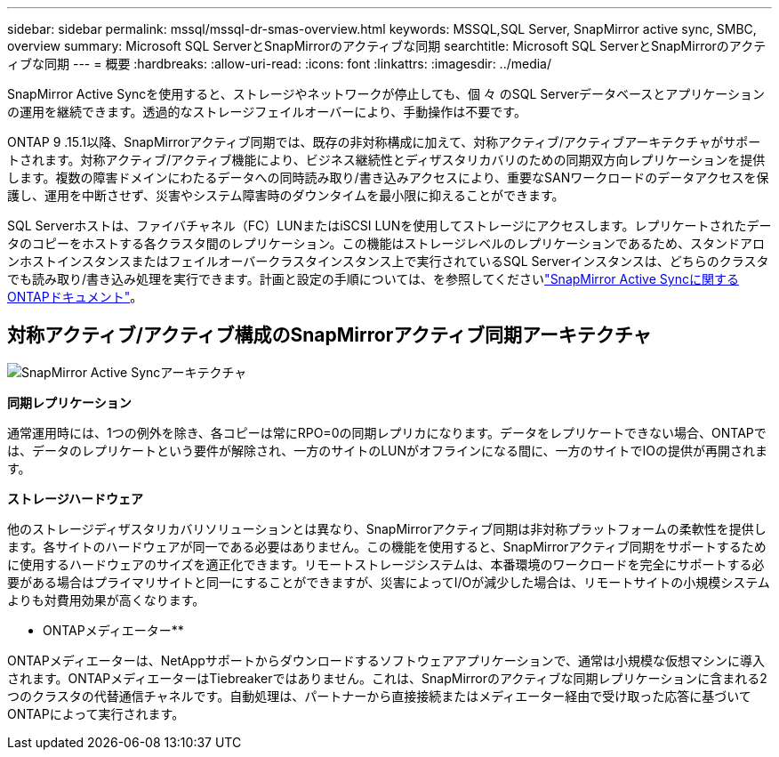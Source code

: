 ---
sidebar: sidebar 
permalink: mssql/mssql-dr-smas-overview.html 
keywords: MSSQL,SQL Server, SnapMirror active sync, SMBC, overview 
summary: Microsoft SQL ServerとSnapMirrorのアクティブな同期 
searchtitle: Microsoft SQL ServerとSnapMirrorのアクティブな同期 
---
= 概要
:hardbreaks:
:allow-uri-read: 
:icons: font
:linkattrs: 
:imagesdir: ../media/


[role="lead"]
SnapMirror Active Syncを使用すると、ストレージやネットワークが停止しても、個 々 のSQL Serverデータベースとアプリケーションの運用を継続できます。透過的なストレージフェイルオーバーにより、手動操作は不要です。

ONTAP 9 .15.1以降、SnapMirrorアクティブ同期では、既存の非対称構成に加えて、対称アクティブ/アクティブアーキテクチャがサポートされます。対称アクティブ/アクティブ機能により、ビジネス継続性とディザスタリカバリのための同期双方向レプリケーションを提供します。複数の障害ドメインにわたるデータへの同時読み取り/書き込みアクセスにより、重要なSANワークロードのデータアクセスを保護し、運用を中断させず、災害やシステム障害時のダウンタイムを最小限に抑えることができます。

SQL Serverホストは、ファイバチャネル（FC）LUNまたはiSCSI LUNを使用してストレージにアクセスします。レプリケートされたデータのコピーをホストする各クラスタ間のレプリケーション。この機能はストレージレベルのレプリケーションであるため、スタンドアロンホストインスタンスまたはフェイルオーバークラスタインスタンス上で実行されているSQL Serverインスタンスは、どちらのクラスタでも読み取り/書き込み処理を実行できます。計画と設定の手順については、を参照してくださいlink:https://docs.netapp.com/us-en/ontap/snapmirror-active-sync/["SnapMirror Active Syncに関するONTAPドキュメント"]。



== 対称アクティブ/アクティブ構成のSnapMirrorアクティブ同期アーキテクチャ

image:../media/mssql-smas-architecture.png["SnapMirror Active Syncアーキテクチャ"]

**同期レプリケーション**

通常運用時には、1つの例外を除き、各コピーは常にRPO=0の同期レプリカになります。データをレプリケートできない場合、ONTAPでは、データのレプリケートという要件が解除され、一方のサイトのLUNがオフラインになる間に、一方のサイトでIOの提供が再開されます。

**ストレージハードウェア**

他のストレージディザスタリカバリソリューションとは異なり、SnapMirrorアクティブ同期は非対称プラットフォームの柔軟性を提供します。各サイトのハードウェアが同一である必要はありません。この機能を使用すると、SnapMirrorアクティブ同期をサポートするために使用するハードウェアのサイズを適正化できます。リモートストレージシステムは、本番環境のワークロードを完全にサポートする必要がある場合はプライマリサイトと同一にすることができますが、災害によってI/Oが減少した場合は、リモートサイトの小規模システムよりも対費用効果が高くなります。

** ONTAPメディエーター**

ONTAPメディエーターは、NetAppサポートからダウンロードするソフトウェアアプリケーションで、通常は小規模な仮想マシンに導入されます。ONTAPメディエーターはTiebreakerではありません。これは、SnapMirrorのアクティブな同期レプリケーションに含まれる2つのクラスタの代替通信チャネルです。自動処理は、パートナーから直接接続またはメディエーター経由で受け取った応答に基づいてONTAPによって実行されます。
